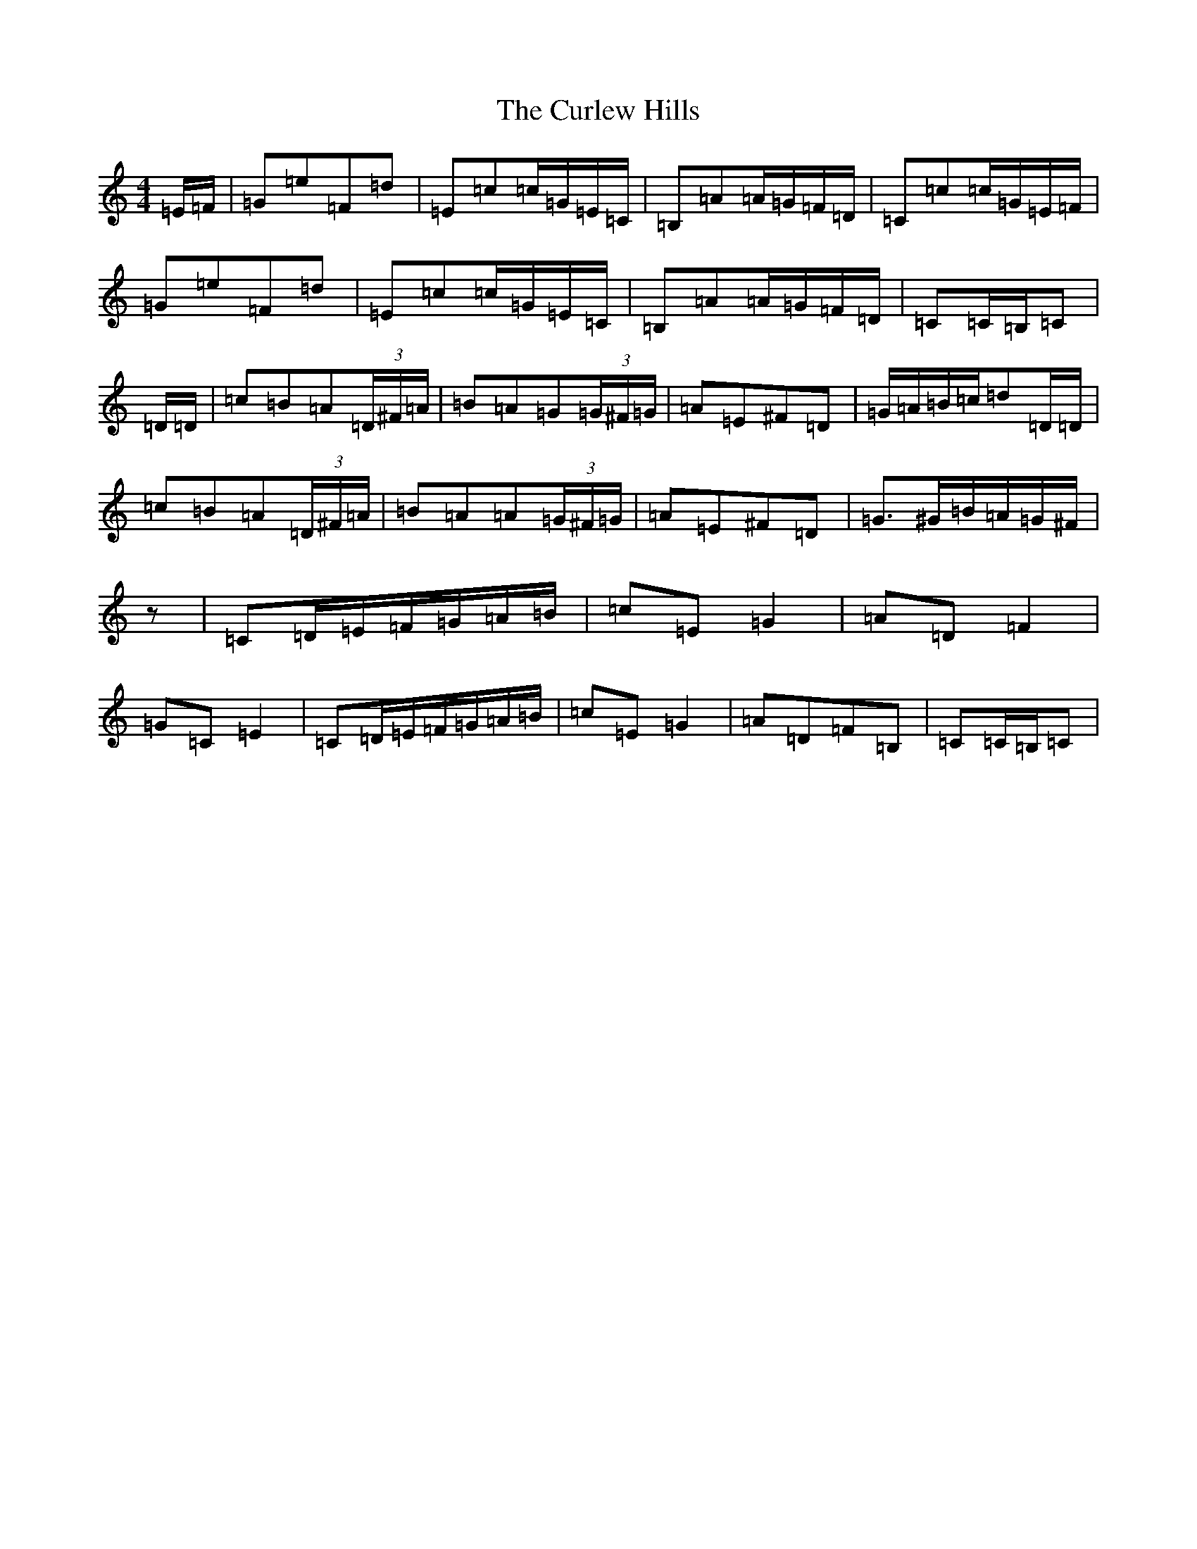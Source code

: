 X: 9909
T: Curlew Hills, The
S: https://thesession.org/tunes/670#setting13711
Z: G Major
R: barndance
M:4/4
L:1/8
K: C Major
=E/2=F/2|=G=e=F=d|=E=c=c/2=G/2=E/2=C/2|=B,=A=A/2=G/2=F/2=D/2|=C=c=c/2=G/2=E/2=F/2|=G=e=F=d|=E=c=c/2=G/2=E/2=C/2|=B,=A=A/2=G/2=F/2=D/2|=C=C/2=B,/2=C|=D/2=D/2|=c=B=A(3=D/2^F/2=A/2|=B=A=G(3=G/2^F/2=G/2|=A=E^F=D|=G/2=A/2=B/2=c/2=d=D/2=D/2|=c=B=A(3=D/2^F/2=A/2|=B=A=A(3=G/2^F/2=G/2|=A=E^F=D|=G>^G=B/2=A/2=G/2^F/2|z|=C=D/2=E/2=F/2=G/2=A/2=B/2|=c=E=G2|=A=D=F2|=G=C=E2|=C=D/2=E/2=F/2=G/2=A/2=B/2|=c=E=G2|=A=D=F=B,|=C=C/2=B,/2=C|